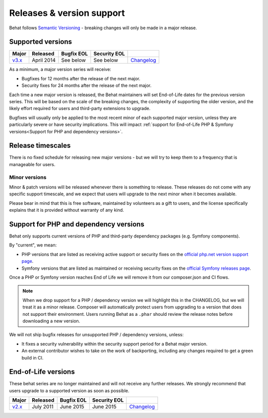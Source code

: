 Releases & version support
==========================

Behat follows `Semantic Versioning`_ - breaking changes will only be made in a major release.

Supported versions
------------------

======= ========== ========== ============ =======================================================================
Major   Released   Bugfix EOL Security EOL
======= ========== ========== ============ =======================================================================
`v3.x`_ April 2014 See below  See below    `Changelog <https://github.com/Behat/Behat/blob/master/CHANGELOG.md>`__
======= ========== ========== ============ =======================================================================

As a minimum, a major version series will receive:

* Bugfixes for 12 months after the release of the next major.
* Security fixes for 24 months after the release of the next major.

Each time a new major version is released, the Behat maintainers will set End-of-Life dates for the previous version
series. This will be based on the scale of the breaking changes, the complexity of supporting the older version, and the
likely effort required for users and third-party extensions to upgrade.

Bugfixes will usually only be applied to the most recent minor of each supported major version, unless they are
particularly severe or have security implications. This will impact
:ref:`support for End-of-Life PHP & Symfony versions<Support for PHP and dependency versions>`.

Release timescales
------------------

There is no fixed schedule for releasing new major versions - but we will try to keep them to a frequency that is
manageable for users.

Minor versions
~~~~~~~~~~~~~~

Minor & patch versions will be released whenever there is something to release. These releases do not come with any
specific support timescale, and we expect that users will upgrade to the next minor when it becomes available.

Please bear in mind that this is free software, maintained by volunteers as a gift to users, and the license
specifically explains that it is provided without warranty of any kind.


Support for PHP and dependency versions
---------------------------------------

Behat only supports current versions of PHP and third-party dependency packages (e.g. Symfony components).

By "current", we mean:

* PHP versions that are listed as receiving active support or security fixes on the `official php.net version support page`_.
* Symfony versions that are listed as maintained or receiving security fixes on the `official Symfony releases page`_.

Once a PHP or Symfony version reaches End of Life we will remove it from our composer.json and CI flows.

.. note::
   When we drop support for a PHP / dependency version we will highlight this in the CHANGELOG, but we will treat
   it as a minor release. Composer will automatically protect users from upgrading to a version that does not support
   their environment. Users running Behat as a ``.phar`` should review the release notes before downloading a new version.

We will not ship bugfix releases for unsupported PHP / dependency versions, unless:

* It fixes a security vulnerability within the security support period for a Behat major version.
* An external contributor wishes to take on the work of backporting, including any changes required
  to get a green build in CI.

End-of-Life versions
--------------------

These behat series are no longer maintained and will not receive any further releases. We strongly recommend that users
upgrade to a supported version as soon as possible.

======= ========== ============ ============ =====================================================================
Major   Released   Bugfix EOL   Security EOL
======= ========== ============ ============ =====================================================================
`v2.x`_ July 2011  June 2015    June 2015    `Changelog <https://github.com/Behat/Behat/blob/2.5/CHANGES.md>`__
======= ========== ============ ============ =====================================================================


.. _`Semantic Versioning`: http://semver.org/
.. _`official php.net version support page`: https://www.php.net/supported-versions.php
.. _`official Symfony releases page`: https://symfony.com/releases
.. _`v2.x`: https://github.com/Behat/Behat/releases?q=v2
.. _`v3.x`: https://github.com/Behat/Behat/releases?q=v3
